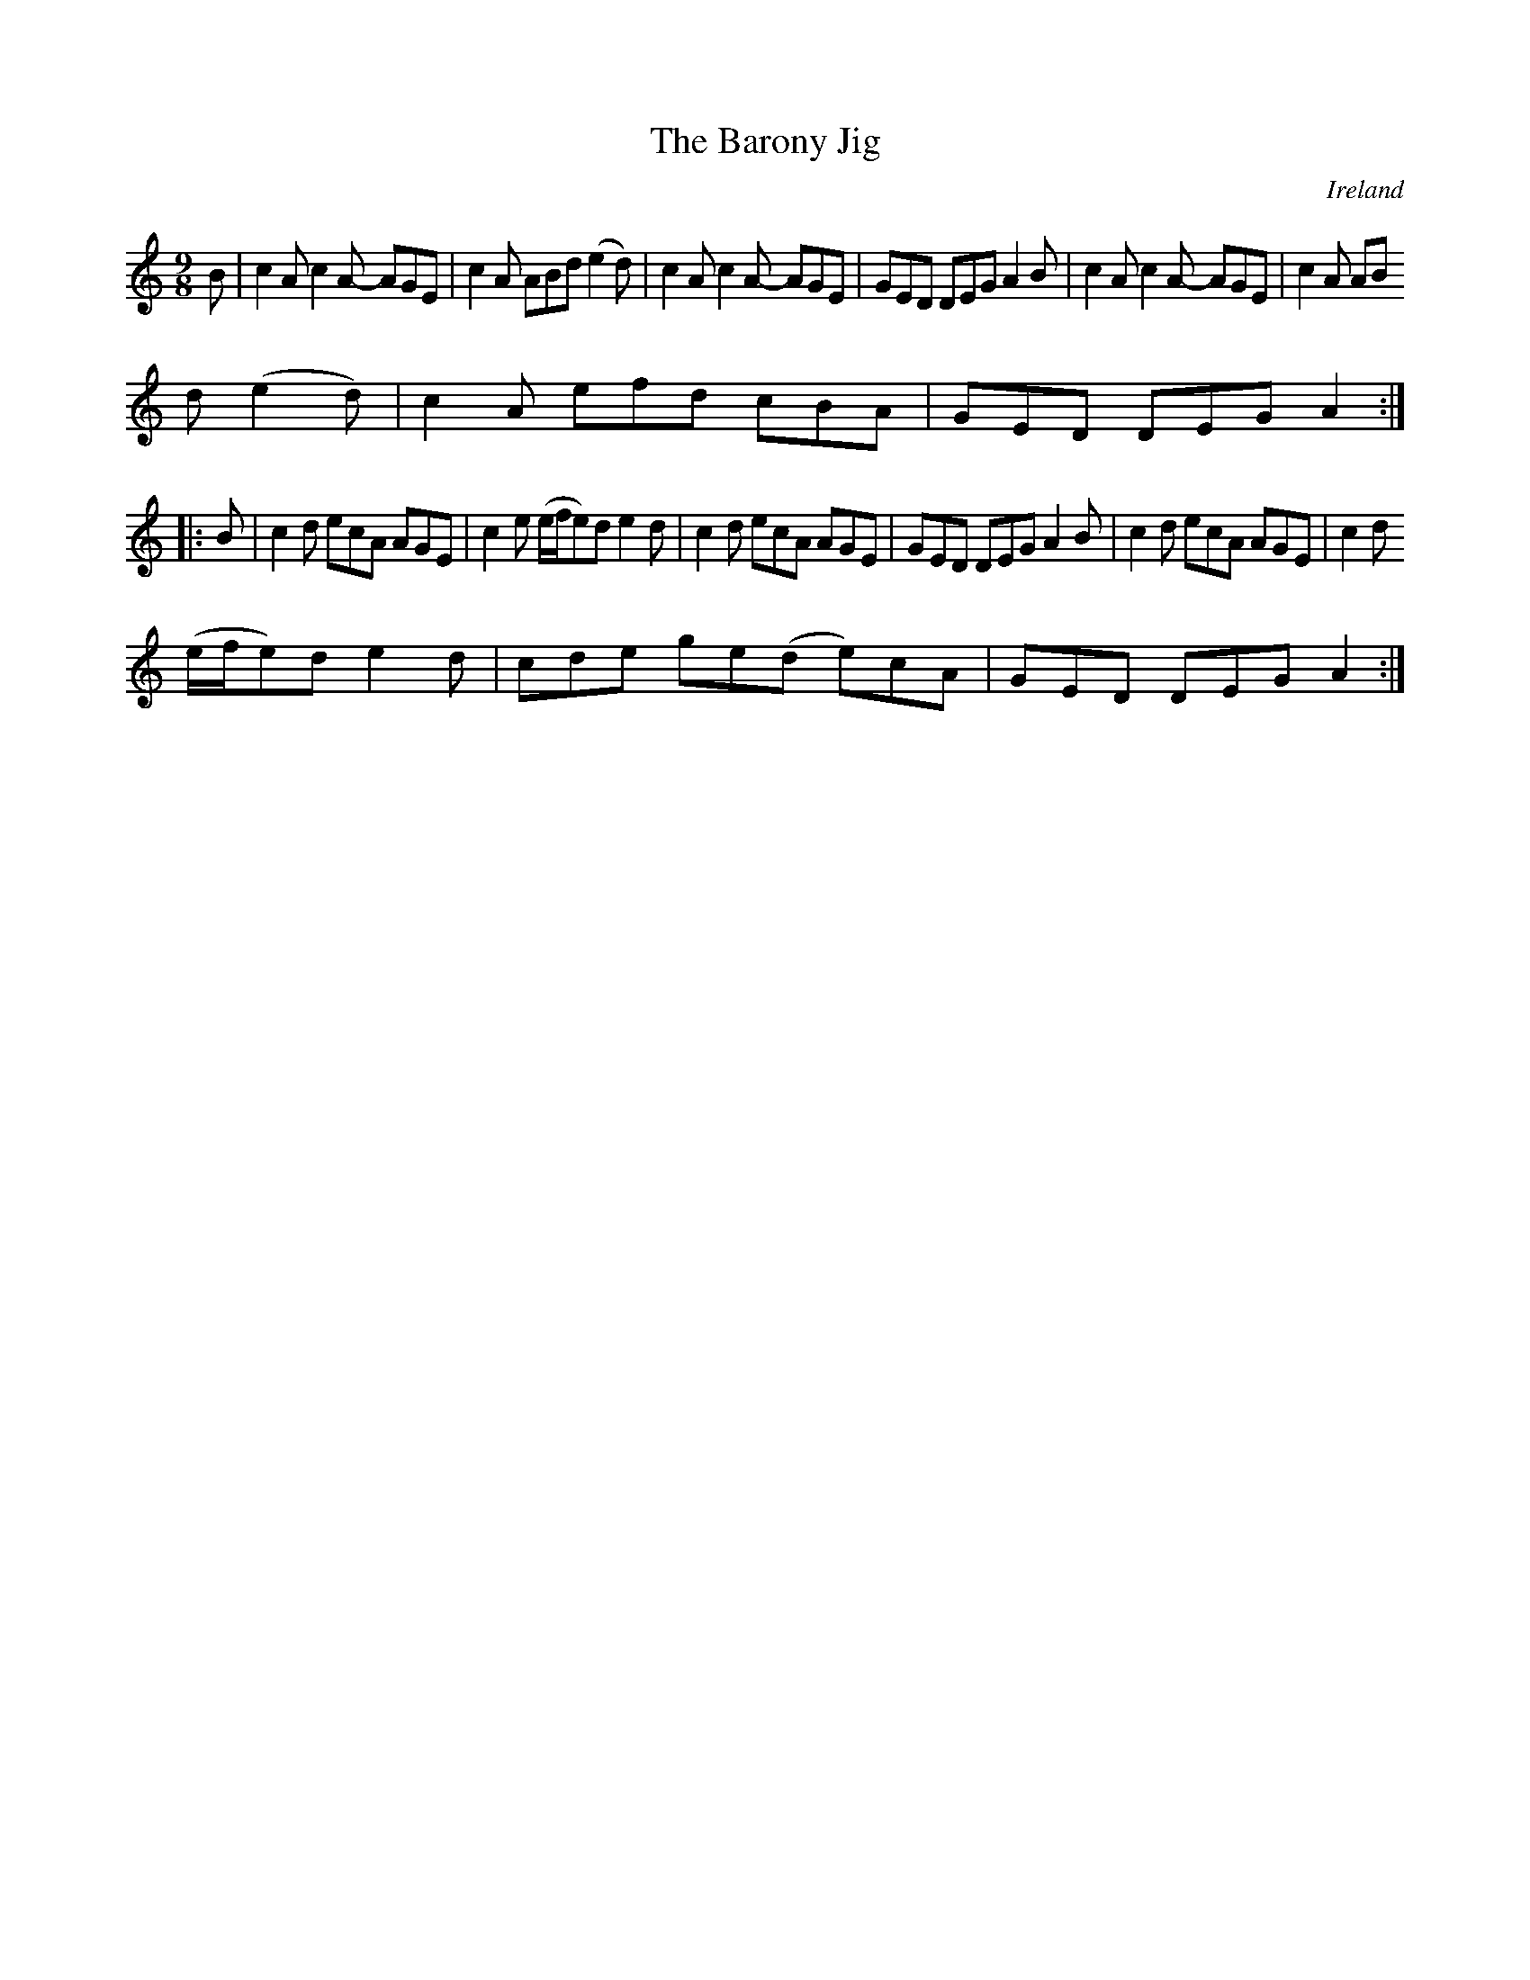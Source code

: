 X:969
T:The Barony Jig
N:anon.
O:Ireland
B:Francis O'Neill: "The Dance Music of Ireland" (1907) no. 970
R:Long dance, set dance, slip jig
Z:Transcribed by Frank Nordberg - http://www.musicaviva.com
N:Music Aviva - The Internet center for free sheet music downloads
M:9/8
L:1/8
K:Am
B|c2A c2A- AGE|c2A ABd (e2d)|c2A c2A- AGE|GED DEG A2B|c2A c2A- AGE|c2A AB
d (e2d)|c2A efd cBA|GED DEG A2:|
|:B|c2d ecA AGE|c2e (e/f/e)d e2d|c2d ecA AGE|GED DEG A2B|c2d ecA AGE|c2d
(e/f/e)d e2d|cde ge(d e)cA|GED DEG A2:|

